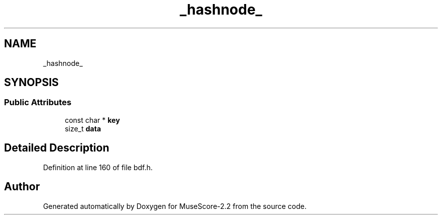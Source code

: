 .TH "_hashnode_" 3 "Mon Jun 5 2017" "MuseScore-2.2" \" -*- nroff -*-
.ad l
.nh
.SH NAME
_hashnode_
.SH SYNOPSIS
.br
.PP
.SS "Public Attributes"

.in +1c
.ti -1c
.RI "const char * \fBkey\fP"
.br
.ti -1c
.RI "size_t \fBdata\fP"
.br
.in -1c
.SH "Detailed Description"
.PP 
Definition at line 160 of file bdf\&.h\&.

.SH "Author"
.PP 
Generated automatically by Doxygen for MuseScore-2\&.2 from the source code\&.
